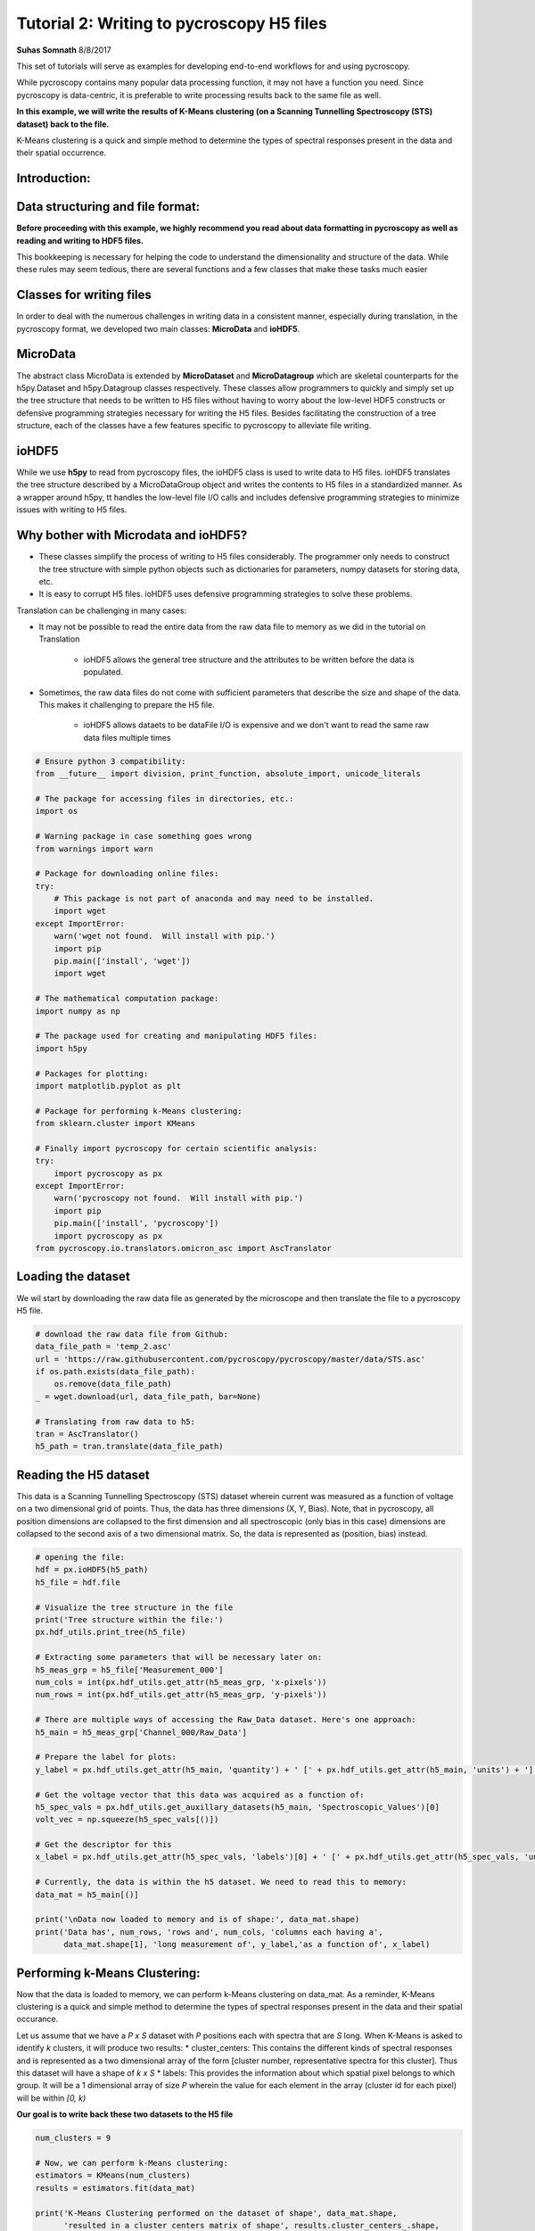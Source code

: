 

.. _sphx_glr_auto_examples_dev_tutorials_plot_tutorial_02_writing_to_h5.py:


====================================================================================================
Tutorial 2: Writing to pycroscopy H5 files
====================================================================================================

**Suhas Somnath**
8/8/2017

This set of tutorials will serve as examples for developing end-to-end workflows for and using pycroscopy.

While pycroscopy contains many popular data processing function, it may not have a function you need. Since pycroscopy
is data-centric, it is preferable to write processing results back to the same file as well.

**In this example, we will write the results of K-Means clustering (on a Scanning Tunnelling Spectroscopy (STS) dataset)
back to the file.**

K-Means clustering is a quick and simple method to determine the types of spectral responses present in the data and
their spatial occurrence.

Introduction:
=============

Data structuring and file format:
=================================

**Before proceeding with this example, we highly recommend you read about data formatting in pycroscopy as well as
reading and writing to HDF5 files.**

This bookkeeping is necessary for helping the code to understand the dimensionality and structure of the data. While
these rules may seem tedious, there are several functions and a few classes that make these tasks much easier

Classes for writing files
=========================

In order to deal with the numerous challenges in writing data in a consistent manner, especially during translation,
in the pycroscopy format, we developed two main classes: **MicroData** and **ioHDF5**.

MicroData
=========

The abstract class MicroData is extended by **MicroDataset** and **MicroDatagroup** which are skeletal counterparts
for the h5py.Dataset and h5py.Datagroup classes respectively. These classes allow programmers to quickly and simply
set up the tree structure that needs to be written to H5 files without having to worry about the low-level HDF5
constructs or defensive programming strategies necessary for writing the H5 files. Besides facilitating the
construction of a tree structure, each of the classes have a few features specific to pycroscopy to alleviate file
writing.

ioHDF5
======

While we use **h5py** to read from pycroscopy files, the ioHDF5 class is used to write data to H5 files. ioHDF5
translates the tree structure described by a MicroDataGroup object and writes the contents to H5 files in a
standardized manner. As a wrapper around h5py, tt handles the low-level file I/O calls and includes defensive
programming strategies to minimize issues with writing to H5 files.

Why bother with Microdata and ioHDF5?
=====================================

* These classes simplify the process of writing to H5 files considerably. The programmer only needs to construct
  the tree structure with simple python objects such as dictionaries for parameters, numpy datasets for storing data, etc.
* It is easy to corrupt H5 files. ioHDF5 uses defensive programming strategies to solve these problems.

Translation can be challenging in many cases:

* It may not be possible to read the entire data from the raw data file to memory as we did in the tutorial on
  Translation

    * ioHDF5 allows the general tree structure and the attributes to be written before the data is populated.

* Sometimes, the raw data files do not come with sufficient parameters that describe the size and shape of the data.
  This makes it challenging to prepare the H5 file.

    * ioHDF5 allows dataets to be dataFile I/O is expensive and we don't want to read the same raw data files multiple
      times




.. code-block:: python


    # Ensure python 3 compatibility:
    from __future__ import division, print_function, absolute_import, unicode_literals

    # The package for accessing files in directories, etc.:
    import os

    # Warning package in case something goes wrong
    from warnings import warn

    # Package for downloading online files:
    try:
        # This package is not part of anaconda and may need to be installed.
        import wget
    except ImportError:
        warn('wget not found.  Will install with pip.')
        import pip
        pip.main(['install', 'wget'])
        import wget

    # The mathematical computation package:
    import numpy as np

    # The package used for creating and manipulating HDF5 files:
    import h5py

    # Packages for plotting:
    import matplotlib.pyplot as plt

    # Package for performing k-Means clustering:
    from sklearn.cluster import KMeans

    # Finally import pycroscopy for certain scientific analysis:
    try:
        import pycroscopy as px
    except ImportError:
        warn('pycroscopy not found.  Will install with pip.')
        import pip
        pip.main(['install', 'pycroscopy'])
        import pycroscopy as px
    from pycroscopy.io.translators.omicron_asc import AscTranslator







Loading the dataset
===================

We wil start by downloading the raw data file as generated by the microscope and then translate the file to a
pycroscopy H5 file.



.. code-block:: python


    # download the raw data file from Github:
    data_file_path = 'temp_2.asc'
    url = 'https://raw.githubusercontent.com/pycroscopy/pycroscopy/master/data/STS.asc'
    if os.path.exists(data_file_path):
        os.remove(data_file_path)
    _ = wget.download(url, data_file_path, bar=None)

    # Translating from raw data to h5:
    tran = AscTranslator()
    h5_path = tran.translate(data_file_path)







Reading the H5 dataset
======================

This data is a Scanning Tunnelling Spectroscopy (STS) dataset wherein current was measured as a function of voltage
on a two dimensional grid of points. Thus, the data has three dimensions (X, Y, Bias). Note, that in pycroscopy, all
position dimensions are collapsed to the first dimension and all spectroscopic (only bias in this case) dimensions
are collapsed to the second axis of a two dimensional matrix. So, the data is represented as (position, bias)
instead.



.. code-block:: python


    # opening the file:
    hdf = px.ioHDF5(h5_path)
    h5_file = hdf.file

    # Visualize the tree structure in the file
    print('Tree structure within the file:')
    px.hdf_utils.print_tree(h5_file)

    # Extracting some parameters that will be necessary later on:
    h5_meas_grp = h5_file['Measurement_000']
    num_cols = int(px.hdf_utils.get_attr(h5_meas_grp, 'x-pixels'))
    num_rows = int(px.hdf_utils.get_attr(h5_meas_grp, 'y-pixels'))

    # There are multiple ways of accessing the Raw_Data dataset. Here's one approach:
    h5_main = h5_meas_grp['Channel_000/Raw_Data']

    # Prepare the label for plots:
    y_label = px.hdf_utils.get_attr(h5_main, 'quantity') + ' [' + px.hdf_utils.get_attr(h5_main, 'units') + ']'

    # Get the voltage vector that this data was acquired as a function of:
    h5_spec_vals = px.hdf_utils.get_auxillary_datasets(h5_main, 'Spectroscopic_Values')[0]
    volt_vec = np.squeeze(h5_spec_vals[()])

    # Get the descriptor for this
    x_label = px.hdf_utils.get_attr(h5_spec_vals, 'labels')[0] + ' [' + px.hdf_utils.get_attr(h5_spec_vals, 'units')[0] + ']'

    # Currently, the data is within the h5 dataset. We need to read this to memory:
    data_mat = h5_main[()]

    print('\nData now loaded to memory and is of shape:', data_mat.shape)
    print('Data has', num_rows, 'rows and', num_cols, 'columns each having a',
          data_mat.shape[1], 'long measurement of', y_label,'as a function of', x_label)





.. rst-class:: sphx-glr-script-out

 Out::

    Tree structure within the file:
    /
    Measurement_000
    Measurement_000/Channel_000
    Measurement_000/Channel_000/Position_Indices
    Measurement_000/Channel_000/Position_Values
    Measurement_000/Channel_000/Raw_Data
    Measurement_000/Channel_000/Spectroscopic_Indices
    Measurement_000/Channel_000/Spectroscopic_Values

    Data now loaded to memory and is of shape: (10000, 500)
    Data has 100 rows and 100 columns each having a 500 long measurement of Current [nA] as a function of Bias [V]


Performing k-Means Clustering:
==============================

Now that the data is loaded to memory, we can perform k-Means clustering on data_mat. As a reminder, K-Means
clustering is a quick and simple method to determine the types of spectral responses present in the data and their
spatial occurance.

Let us assume that we have a  `P x S` dataset with `P` positions each with spectra that are `S` long. When K-Means
is asked to identify `k` clusters, it will produce two results:
* cluster_centers: This contains the different kinds of spectral responses and is represented as a two dimensional
array of the form [cluster number, representative spectra for this cluster]. Thus this dataset will have a shape
of `k x S`
* labels: This provides the information about which spatial pixel belongs to which group. It will be a
1 dimensional array of size `P` wherein the value for each element in the array (cluster id for each pixel) will
be within `[0, k)`

**Our goal is to write back these two datasets to the H5 file**



.. code-block:: python


    num_clusters = 9

    # Now, we can perform k-Means clustering:
    estimators = KMeans(num_clusters)
    results = estimators.fit(data_mat)

    print('K-Means Clustering performed on the dataset of shape', data_mat.shape,
          'resulted in a cluster centers matrix of shape', results.cluster_centers_.shape,
          'and a labels array of shape', results.labels_.shape)

    """
    By default, the clusters identified by K-Means are NOT arranged according to their relative 
    distances to each other. Visualizing and interpreting this data is challenging. We will sort the 
    results using a handy function already in pycroscopy:
    """
    labels, centroids = px.processing.cluster.reorder_clusters(results.labels_, results.cluster_centers_)





.. rst-class:: sphx-glr-script-out

 Out::

    K-Means Clustering performed on the dataset of shape (10000, 500) resulted in a cluster centers matrix of shape (9, 500) and a labels array of shape (10000,)


Visualize the results:
======================

We will visualize both the raw results from k-Means as well as the distance-sorted results from pycroscopy.
You will notice that the sorted results are easier to understand and interpret. This is an example of the kind of
additional value that can be packed into pycroscopy wrappers on existing data analysis / processing functions.

A second example of value addition - The pycroscopy wrapper for Clustering handles real, complex, and compound
valued datasets seamlessly in the background.



.. code-block:: python


    px.plot_utils.plot_cluster_results_together(np.reshape(results.labels_, (num_rows, num_cols)),
                                                results.cluster_centers_, spec_val=volt_vec, cmap=plt.cm.inferno,
                                                spec_label=x_label, resp_label=y_label);

    px.plot_utils.plot_cluster_results_together(np.reshape(labels, (num_rows, num_cols)),
                                                centroids, spec_val=volt_vec, cmap=plt.cm.inferno,
                                                spec_label=x_label, resp_label=y_label);




.. rst-class:: sphx-glr-horizontal


    *

      .. image:: /auto_examples/dev_tutorials/images/sphx_glr_plot_tutorial_02_writing_to_h5_001.png
            :scale: 47

    *

      .. image:: /auto_examples/dev_tutorials/images/sphx_glr_plot_tutorial_02_writing_to_h5_002.png
            :scale: 47




Preparing to write results
==========================

The two datasets we need to write back to the H5 file are the `centroids` and `labels` matrices. Both the
`centroids` and `labels` matrices satisfy the condition to be elevated to the status of **`main`** datasets.
However, in order to be recognized as **`main`** datasets, they need the four ancillary datasets to go along with
them. Recall that the main datasets only need to store references to the ancillary datasets and that we do not
need to store copies of the same ancillary datasets if multiple main datasets use them.

Here, we will refer to the dataset on which K-means was performed as the **`source`** dataset.

Identifying the ancillary datasets:
===================================

* `centroids`:

    * Spectroscopic Indices and Values: Since the `source` dataset and the `centroids` datasets both contain the
      same spectral information, the `centroids` dataset can simply reuse the ancillary spectroscopic datasets used by
      the `source` dataset.
    * Position Indices and Values: The `centroids` dataset has `k` instances while the `source` dataset has `P`,
      so we need to create a new position indicies and a new position values dataset for `centroids`

* `labels`:

    * Spectroscopic Indices and Values: Unlike the `source` dataset that has spectra of length `S`, this dataset
      only has a single value (cluster index) at each location. Consequently, `labels` needs two new ancilary datasets
    * Position Indices and Values: Since both `source` and `labels` have the same number of positions and the
      positions mean the same quantities for both datasets, we can simply reuse the ancillary dataset from `source`
      for `labels`



Reshape the matricies to the correct dimensions
===============================================

1. Since `labels` is a main dataset, it needs to be two dimensional matrix of size `P x 1`
2. The `Spectroscopic` ancillary datasets for `labels` need to be of the form `dimension x points`. Since the
   spectroscopic axis of `labels` is only one deep, `labels` has only one spectroscopic dimension which itself has
   just one point. Thus the `Spectroscopic` matrix should be of size `1 x 1`
3. The `centroids` matrix is already of the form: `position x spectra`, so it does not need any reshaping
4. The `Position` ancillary datasets for `centroids` need to be of the form `points x dimensions` as well.

In this case, `centroids` has `k` positions all in one dimension. Thus the matrix needs to be reshaped to `k x 1`



.. code-block:: python


    ds_labels_spec_inds, ds_labels_spec_vals = px.io.translators.utils.build_ind_val_dsets([1], labels=['Label'])
    ds_cluster_inds, ds_cluster_vals = px.io.translators.utils.build_ind_val_dsets([centroids.shape[0]], is_spectral=False,
                                                                                   labels=['Cluster'])
    labels_mat = np.uint32(labels.reshape([-1, 1]))

    # Rename the datasets
    ds_labels_spec_inds.name = 'Label_Spectroscopic_Indices'
    ds_labels_spec_vals.name = 'Label_Spectroscopic_Values'
    ds_cluster_inds.name = 'Cluster_Indices'
    ds_cluster_vals.name = 'Cluster_Values'

    print('Spectroscopic Dataset for Labels', ds_labels_spec_inds.shape)
    print('Position Dataset for Centroids', ds_cluster_inds.shape)
    print('Centroids',centroids.shape)
    print('Labels', labels_mat.shape)





.. rst-class:: sphx-glr-script-out

 Out::

    Spectroscopic Dataset for Labels (1, 1)
    Position Dataset for Centroids (9, 1)
    Centroids (9, 500)
    Labels (10000, 1)


Create the Main MicroDataset objects
====================================
Remember that it is important to either inherit or add the `quantity` and `units` attributes to each **main** dataset



.. code-block:: python


    # The two main datasets
    ds_label_mat = px.MicroDataset('Labels', labels_mat, dtype=np.uint32)
    # Adding the mandatory attributes
    ds_label_mat.attrs = {'quantity': 'Cluster ID', 'units': 'a. u.'}

    ds_cluster_centroids = px.MicroDataset('Mean_Response', centroids, dtype=h5_main.dtype)
    # Inhereting / copying the mandatory attributes
    px.hdf_utils.copy_main_attributes(h5_main, ds_cluster_centroids)







Create the group that will contain these datasets
=================================================
We will be appending data to the existing h5 file and since HDF5 uses a tree structure to store information, we
would need to specify where to add the sub-tree that we are building.

Recall that the name of the DataGroup provides information of the operation that has been performed on the
`source` dataset. Therefore, we need to be careful about naming the group.

It is also important to add relevant information about the operation. For example, the name of our operation
is `Cluster` analogous to the `SkLearn` package organization. Thus, the name of the algorithm - `k-Means` needs
to be written as an attribute of the group as well.

Occasionaly, the same operation may be performed multiple times on the same dataset with different parameters.
In the case of K-means it may be the number of clusters. pycroscopy allows all these results to be stored instead
of being overwritten by appending an index number to the end of the group name. Thus, one could have a tree
that contains the following groups:
* Raw_Data-Cluster_000 <--- K-means with 9 clusters
* Raw_Data-Cluster_001 <--- Agglomerative clustering
* Raw_Data-Cluster_002 <--- K-means again with 4 clusters

Leaving a '_' at the end of the group name will instruct ioHDF5 to look for the last instance of the same
operation being performed on the same dataset. The index will then be updated accordingly



.. code-block:: python


    source_dset_name = h5_main.name.split('/')[-1]
    operation_name = 'Cluster'

    subtree_root_path = h5_main.parent.name[1:]

    cluster_grp = px.MicroDataGroup(source_dset_name + '-' + operation_name + '_',
                                    subtree_root_path)
    print('New group to be created with name:', cluster_grp.name)
    print('This group (subtree) will be appended to the H5 file under the group:', subtree_root_path)

    # Making a tree structure by adding the MicroDataset objects as children of this group
    cluster_grp.add_children([ds_label_mat, ds_cluster_centroids, ds_cluster_inds, ds_cluster_vals, ds_labels_spec_inds,
                             ds_labels_spec_vals])

    print('\nWill write the following tree:')
    cluster_grp.show_tree()

    cluster_grp.attrs['num_clusters'] = num_clusters
    cluster_grp.attrs['num_samples'] = h5_main.shape[0]
    cluster_grp.attrs['cluster_algorithm'] = 'KMeans'

    # Get the parameters of the KMeans object that was used and write them as attributes of the group
    for parm in estimators.get_params().keys():
        cluster_grp.attrs[parm] = estimators.get_params()[parm]

    print('\nWriting the following attrbutes to the group:')
    for at_name in cluster_grp.attrs:
        print(at_name, ':', cluster_grp.attrs[at_name])





.. rst-class:: sphx-glr-script-out

 Out::

    New group to be created with name: Raw_Data-Cluster_
    This group (subtree) will be appended to the H5 file under the group: Measurement_000/Channel_000

    Will write the following tree:
    Measurement_000/Channel_000Raw_Data-Cluster_/Labels
    Measurement_000/Channel_000Raw_Data-Cluster_/Mean_Response
    Measurement_000/Channel_000Raw_Data-Cluster_/Cluster_Indices
    Measurement_000/Channel_000Raw_Data-Cluster_/Cluster_Values
    Measurement_000/Channel_000Raw_Data-Cluster_/Label_Spectroscopic_Indices
    Measurement_000/Channel_000Raw_Data-Cluster_/Label_Spectroscopic_Values

    Writing the following attrbutes to the group:
    machine_id : PC95444.ornl.gov
    timestamp : 2017_12_21-10_49_45
    num_clusters : 9
    num_samples : 10000
    cluster_algorithm : KMeans
    algorithm : auto
    copy_x : True
    init : k-means++
    max_iter : 300
    n_clusters : 9
    n_init : 10
    n_jobs : 1
    precompute_distances : auto
    random_state : None
    tol : 0.0001
    verbose : 0


Write to H5 and access the written objects
==========================================

Once the tree is prepared (previous cell), ioHDF5 will handle all the file writing.



.. code-block:: python


    h5_clust_refs = hdf.write(cluster_grp, print_log=True)

    h5_labels = px.hdf_utils.get_h5_obj_refs(['Labels'], h5_clust_refs)[0]
    h5_centroids = px.hdf_utils.get_h5_obj_refs(['Mean_Response'], h5_clust_refs)[0]
    h5_clust_inds = px.hdf_utils.get_h5_obj_refs(['Cluster_Indices'], h5_clust_refs)[0]
    h5_clust_vals = px.hdf_utils.get_h5_obj_refs(['Cluster_Values'], h5_clust_refs)[0]
    h5_label_inds = px.hdf_utils.get_h5_obj_refs(['Label_Spectroscopic_Indices'], h5_clust_refs)[0]
    h5_label_vals = px.hdf_utils.get_h5_obj_refs(['Label_Spectroscopic_Values'], h5_clust_refs)[0]





.. rst-class:: sphx-glr-script-out

 Out::

    Created group /Measurement_000/Channel_000/Raw_Data-Cluster_000
    Writing attribute: machine_id with value: PC95444.ornl.gov
    Writing attribute: timestamp with value: 2017_12_21-10_49_45
    Writing attribute: num_clusters with value: 9
    Writing attribute: num_samples with value: 10000
    Writing attribute: cluster_algorithm with value: KMeans
    Writing attribute: algorithm with value: auto
    Writing attribute: copy_x with value: True
    Writing attribute: init with value: k-means++
    Writing attribute: max_iter with value: 300
    Writing attribute: n_clusters with value: 9
    Writing attribute: n_init with value: 10
    Writing attribute: n_jobs with value: 1
    Writing attribute: precompute_distances with value: auto
    Writing attribute: tol with value: 0.0001
    Writing attribute: verbose with value: 0
    Wrote attributes to group: Raw_Data-Cluster_000 

    Created Dataset /Measurement_000/Channel_000/Raw_Data-Cluster_000/Labels
    Writing attribute: quantity with value: Cluster ID
    Wrote Attributes of Dataset Labels 

    Writing attribute: units with value: a. u.
    Wrote Attributes of Dataset Labels 

    Created Dataset /Measurement_000/Channel_000/Raw_Data-Cluster_000/Mean_Response
    Writing attribute: quantity with value: Current
    Wrote Attributes of Dataset Mean_Response 

    Writing attribute: units with value: nA
    Wrote Attributes of Dataset Mean_Response 

    Created Dataset /Measurement_000/Channel_000/Raw_Data-Cluster_000/Cluster_Indices
    Starting to write Region References to Dataset /Measurement_000/Channel_000/Raw_Data-Cluster_000/Cluster_Indices of shape: (9, 1)
    About to write region reference: Cluster : (slice(None, None, None), slice(0, 1, None))
    Wrote Region Reference:Cluster
    Writing header attributes: labels
    Wrote Region References of Dataset Cluster_Indices
    Created Dataset /Measurement_000/Channel_000/Raw_Data-Cluster_000/Cluster_Values
    Starting to write Region References to Dataset /Measurement_000/Channel_000/Raw_Data-Cluster_000/Cluster_Values of shape: (9, 1)
    About to write region reference: Cluster : (slice(None, None, None), slice(0, 1, None))
    Wrote Region Reference:Cluster
    Writing header attributes: labels
    Wrote Region References of Dataset Cluster_Values
    Created Dataset /Measurement_000/Channel_000/Raw_Data-Cluster_000/Label_Spectroscopic_Indices
    Starting to write Region References to Dataset /Measurement_000/Channel_000/Raw_Data-Cluster_000/Label_Spectroscopic_Indices of shape: (1, 1)
    About to write region reference: Label : (slice(0, 1, None), slice(None, None, None))
    Wrote Region Reference:Label
    Writing header attributes: labels
    Wrote Region References of Dataset Label_Spectroscopic_Indices
    Created Dataset /Measurement_000/Channel_000/Raw_Data-Cluster_000/Label_Spectroscopic_Values
    Starting to write Region References to Dataset /Measurement_000/Channel_000/Raw_Data-Cluster_000/Label_Spectroscopic_Values of shape: (1, 1)
    About to write region reference: Label : (slice(0, 1, None), slice(None, None, None))
    Wrote Region Reference:Label
    Writing header attributes: labels
    Wrote Region References of Dataset Label_Spectroscopic_Values
    Finished writing to h5 file.
    Right now you got yourself a fancy folder structure. 
    Make sure you do some reference linking to take advantage of the full power of HDF5.


Look at the H5 file contents now
================================
Compare this tree with the one printed earlier. The new group and datasets should be apparent



.. code-block:: python


    px.hdf_utils.print_tree(h5_file)





.. rst-class:: sphx-glr-script-out

 Out::

    /
    Measurement_000
    Measurement_000/Channel_000
    Measurement_000/Channel_000/Position_Indices
    Measurement_000/Channel_000/Position_Values
    Measurement_000/Channel_000/Raw_Data
    Measurement_000/Channel_000/Raw_Data-Cluster_000
    Measurement_000/Channel_000/Raw_Data-Cluster_000/Cluster_Indices
    Measurement_000/Channel_000/Raw_Data-Cluster_000/Cluster_Values
    Measurement_000/Channel_000/Raw_Data-Cluster_000/Label_Spectroscopic_Indices
    Measurement_000/Channel_000/Raw_Data-Cluster_000/Label_Spectroscopic_Values
    Measurement_000/Channel_000/Raw_Data-Cluster_000/Labels
    Measurement_000/Channel_000/Raw_Data-Cluster_000/Mean_Response
    Measurement_000/Channel_000/Spectroscopic_Indices
    Measurement_000/Channel_000/Spectroscopic_Values


Make `centroids` and `labels` -> `main` datasets
================================================
We elevate the status of these datasets by linking them to the four ancillary datasets. This part is also made
rather easy by a few pycroscopy functions.



.. code-block:: python


    # we already got the reference to the spectroscopic values in the first few cells
    h5_spec_inds = px.hdf_utils.get_auxillary_datasets(h5_main, 'Spectroscopic_Indices')[0]

    px.hdf_utils.check_and_link_ancillary(h5_labels,
                          ['Position_Indices', 'Position_Values'],
                          h5_main=h5_main)
    px.hdf_utils.check_and_link_ancillary(h5_labels,
                          ['Spectroscopic_Indices', 'Spectroscopic_Values'],
                          anc_refs=[h5_label_inds, h5_label_vals])

    px.hdf_utils.check_and_link_ancillary(h5_centroids,
                          ['Spectroscopic_Indices', 'Spectroscopic_Values'],
                          anc_refs=[h5_spec_inds, h5_spec_vals])

    px.hdf_utils.check_and_link_ancillary(h5_centroids,
                          ['Position_Indices', 'Position_Values'],
                          anc_refs=[h5_clust_inds, h5_clust_vals])







Why bother with all this?
=========================

* Though long, this simple file writing procedure needs to be written once for a given data analysis / processing tool
* The general nature of this Clustering algorithm facilitates the application to several other datasets
  regardless of their origin
* Once the data is written in the pycroscopy format, it is possible to apply other data analytics operations
  to the datasets with a single line
* Generalized versions of visualization algorithms can be written to visualize clustering results quickly.

Here is an example of very quick visualization with effectively just a single parameter - the group containing
clustering results. The ancillary datasets linked to `labels` and `centroids` instructed the code about the
spatial and spectroscopic dimensionality and enabled it to automatically render the plots below



.. code-block:: python


    px.plot_utils.plot_cluster_h5_group(h5_labels.parent, '');




.. image:: /auto_examples/dev_tutorials/images/sphx_glr_plot_tutorial_02_writing_to_h5_003.png
    :align: center




Cleanup
=======
Deletes the temporary files created in the example



.. code-block:: python


    os.remove(data_file_path)
    hdf.close()
    os.remove(h5_path)






**Total running time of the script:** ( 0 minutes  12.803 seconds)



.. only :: html

 .. container:: sphx-glr-footer


  .. container:: sphx-glr-download

     :download:`Download Python source code: plot_tutorial_02_writing_to_h5.py <plot_tutorial_02_writing_to_h5.py>`



  .. container:: sphx-glr-download

     :download:`Download Jupyter notebook: plot_tutorial_02_writing_to_h5.ipynb <plot_tutorial_02_writing_to_h5.ipynb>`


.. only:: html

 .. rst-class:: sphx-glr-signature

    `Gallery generated by Sphinx-Gallery <https://sphinx-gallery.readthedocs.io>`_
